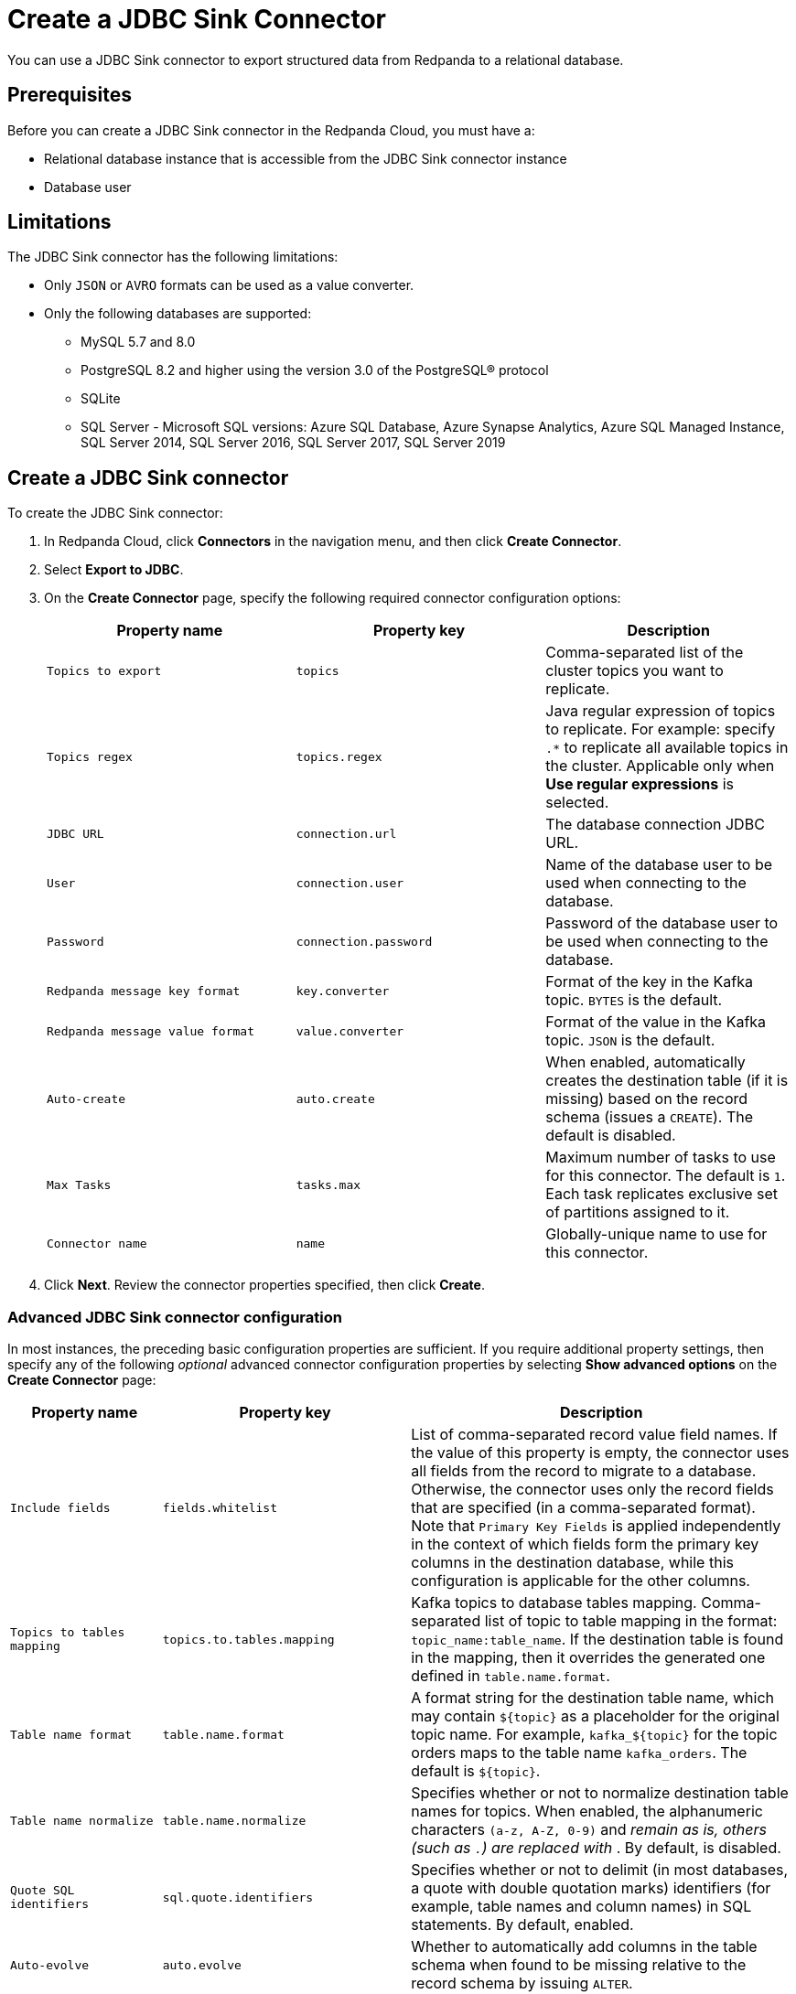 = Create a JDBC Sink Connector
:description: Use the Redpanda Cloud UI to create a JDBC Sink Connector.
:page-cloud: true

You can use a JDBC Sink connector to export structured data from Redpanda to
a relational database.

== Prerequisites

Before you can create a JDBC Sink connector in the Redpanda Cloud, you
must have a:

* Relational database instance that is accessible from the JDBC Sink connector instance
* Database user

== Limitations

The JDBC Sink connector has the following limitations:

* Only `JSON` or `AVRO` formats can be used as a value converter.
* Only the following databases are supported:
** MySQL 5.7 and 8.0
** PostgreSQL 8.2 and higher using the version 3.0 of the PostgreSQL® protocol
** SQLite
** SQL Server - Microsoft SQL versions: Azure SQL Database, Azure Synapse Analytics, Azure SQL Managed Instance, SQL Server 2014, SQL Server 2016, SQL Server 2017, SQL Server 2019

== Create a JDBC Sink connector

To create the JDBC Sink connector:

. In Redpanda Cloud, click *Connectors* in the navigation menu, and then
click *Create Connector*.
. Select *Export to JDBC*.
. On the *Create Connector* page, specify the following required connector
configuration options:
+
|===
| Property name | Property key | Description

| `Topics to export`
| `topics`
| Comma-separated list of the cluster topics you want to replicate.

| `Topics regex`
| `topics.regex`
| Java regular expression of topics to replicate. For example: specify `.*` to replicate all available topics in the cluster. Applicable only when **Use regular expressions** is selected.

| `JDBC URL`
| `connection.url`
| The database connection JDBC URL.

| `User`
| `connection.user`
| Name of the database user to be used when connecting to the database.

| `Password`
| `connection.password`
| Password of the database user to be used when connecting to the database.

| `Redpanda message key format`
| `key.converter`
| Format of the key in the Kafka topic. `BYTES` is the default.

| `Redpanda message value format`
| `value.converter`
| Format of the value in the Kafka topic. `JSON` is the default.

| `Auto-create`
| `auto.create`
| When enabled, automatically creates the destination table (if it is missing) based on the record schema (issues a `CREATE`). The default is disabled.

| `Max Tasks`
| `tasks.max`
| Maximum number of tasks to use for this connector. The default is `1`. Each task replicates exclusive set of partitions assigned to it.

| `Connector name`
| `name`
| Globally-unique name to use for this connector.
|===

. Click *Next*. Review the connector properties specified, then click *Create*.

=== Advanced JDBC Sink connector configuration

In most instances, the preceding basic configuration properties are sufficient.
If you require additional property settings, then specify any of the following
_optional_ advanced connector configuration properties by selecting *Show advanced options*
on the *Create Connector* page:

|===
| Property name | Property key | Description

| `Include fields`
| `fields.whitelist`
| List of comma-separated record value field names. If the value of this property is empty, the connector uses all fields from the record to migrate to a database. Otherwise, the connector uses only the record fields that are specified (in a comma-separated format). Note that `Primary Key Fields` is applied independently in the context of which fields form the primary key columns in the destination database, while this configuration is applicable for the other columns.

| `Topics to tables mapping`
| `topics.to.tables.mapping`
| Kafka topics to database tables mapping. Comma-separated list of topic to table mapping in the format: `topic_name:table_name`. If the destination table is found in the mapping, then it overrides the generated one defined in `table.name.format`.

| `Table name format`
| `table.name.format`
| A format string for the destination table name, which may contain `+${topic}+` as a placeholder for the original topic name. For example, `+kafka_${topic}+` for the topic orders maps to the table name `kafka_orders`. The default is `+${topic}+`.

| `Table name normalize`
| `table.name.normalize`
| Specifies whether or not to normalize destination table names for topics. When enabled, the alphanumeric characters `(a-z, A-Z, 0-9)` and `_` remain as is, others (such as `.`) are replaced with `_`. By default, is disabled.

| `Quote SQL identifiers`
| `sql.quote.identifiers`
| Specifies whether or not to delimit (in most databases, a quote with double quotation marks) identifiers (for example, table names and column names) in SQL statements. By default, enabled.

| `Auto-evolve`
| `auto.evolve`
| Whether to automatically add columns in the table schema when found to be missing relative to the record schema by issuing `ALTER`.

| `Batch size`
| `batch.size`
| Specifies how many records to attempt to batch together for insertion into the destination table, when possible. The default is `3000`.

| `DB time zone`
| `db.timezone`
| Name of the JDBC timezone that should be used in the connector when querying with time-based criteria. Default is `UTC`.

| `Insert mode`
| `insert.mode`
a| The insertion mode to use. The supported modes are:

- `INSERT`: standard SQL `INSERT` statements
- `MULTI`: multi-row `INSERT` statements
- `UPSERT`: use the appropriate upsert semantics for the target database if it is supported by the connector; for example, `INSERT .. ON CONFLICT .. DO UPDATE SET ..`
- `UPDATE`: use the appropriate update semantics for the target database if it is supported by the connector; for example, `UPDATE`.

| `Primary key mode`
| `pk.mode`
a| The primary key mode to use. Supported modes are:

- `NONE`: no keys utilized
- `kafka`: Kafka coordinates (the topic, partition, and offset) are used as the primary key
- `RECORD_KEY`: fields from the record key are used, which may be a primitive or a struct
- `RECORD_VALUE`: fields from the record value are used, which must be a struct.

| `Primary key fields`
| `pk.fields`
a| Comma-separated list of primary key field names. The runtime interpretation of this configuration depends on the `pk.mode`. Supported modes are:

- `none`: ignored because no fields are used as primary key in this mode.
- `kafka`: must be a trio representing the Kafka coordinates (the topic, partition, and offset). Defaults to `__connect_topic,__connect_partition,__connect_offset` if empty.
- `record_key`: if empty, all fields from the key struct will be used, otherwise used to extract the desired fields. For primitive key, only a single field name must be configured.
- `record_value`: if empty, all fields from the value struct will be used, otherwise used to extract the desired fields.

| `Maximum retries`
| `max.retries`
| The maximum number of times to retry on errors before failing the task. The default is `10`.

| `Retry backoff (ms)`
| `retry.backoff.ms`
| The time in milliseconds to wait before a retry attempt is made following an error. The default is `3000`.

| `Database dialect`
| `dialect.name`
| The name of the database dialect that should be used for this connector. By default. the connector automatically determines the dialect based upon the JDBC connection URL. Use if you want to override that behavior and specify a specific dialect.

| `Error tolerance`
| `errors.tolerance`
| Error tolerance response during connector operation. Default value is `none` and signals that any error will result in an immediate connector task failure. Value of `all` changes the behavior to skip over problematic records.

| `Dead letter queue topic name`
| `errors.deadletterqueue.topic.name`
| The name of the topic to be used as the dead letter queue (DLQ) for messages that result in an error when processed by this sink connector, its transformations, or converters. The topic name is blank by default, which means that no messages are recorded in the DLQ.

| `Dead letter queue topic replication factor`
| `errors.deadletterqueue.topic .replication.factor`
| Replication factor used to create the dead letter queue topic when it doesn't already exist.

| `Enable error context headers`
| `errors.deadletterqueue.context .headers.enable`
| When `true`, adds a header containing error context to the messages written to the dead letter queue. To avoid clashing with headers from the original record, all error context header keys, start with `__connect.errors`.
|===

== Map data

Use the appropriate key or value converter (input data format) for your data as follows:

* Use the default `Redpanda message value format` = `JSON` (`org.apache.kafka.connect.json.JsonConverter`) property in your configuration.
* Topics should contain data in JSON format with a defined JSON schema. For example:
+
[,json]
----
{
   "schema": {
     "type": "struct",
     "fields": [
     ]
   },
   "payload": {
   }
}
----

== Test the connection

After the connector is created, ensure that:

* There are no errors in logs and in Redpanda Console.
* Database tables contain data from Redpanda topics.

== Troubleshoot

JDBC Sink connector issues are reported as failed tasks.
Select *Show Logs* to view error details.

|===
| Message | Action

| *PSQLException: FATAL: database "invalid-database" does not exist*
| Make sure the `JDBC URL` specifies an existing database name.

| *UnknownHostException: invalid-host*
| Make sure the `JDBC URL` specifies a valid database host name.

| *PSQLException: Connection to postgres:1234 refused. Check that the hostname and port are correct and that the postmaster is accepting TCP/IP connections*
| Make sure the `JDBC URL` specifies a valid database host name and port, and that the port is accessible.

| *PSQLException: FATAL: password authentication failed for user "postgres"*
| Verify that the `User` and `Password` are correct.

| *ConnectException: topic_name.Value (STRUCT) type doesn't have a mapping to the SQL database column type*
| The JDBC Sink connector is not compatible with the Debezium PostgreSQL Source connector. Kafka Connect JSON produced by the Debezium Connector is not compatible with what the JDBC Sink Connector is expecting. Try changing a topic name. The JDBC Source connector is compatible with the JDBC Sink connector, and can be used as an alternative for a Debezium PostgreSQL source connector.
|===
